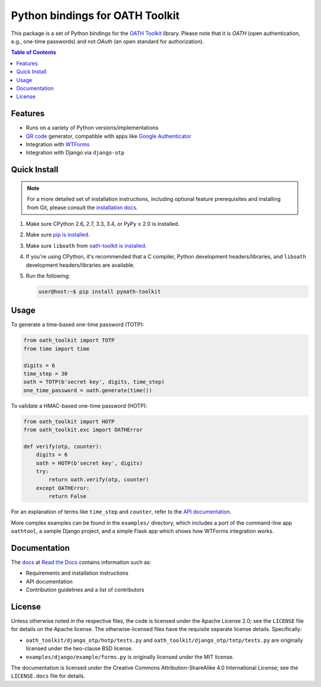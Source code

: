 Python bindings for OATH Toolkit
================================

This package is a set of Python bindings for the `OATH Toolkit`_ library.
Please note that it is *OATH* (open authentication, e.g., one-time passwords)
and not *OAuth* (an open standard for authorization).

.. image:: https://travis-ci.org/malept/pyoath-toolkit.svg?branch=master
   :alt: Travis CI status, see https://travis-ci.org/malept/pyoath-toolkit

.. _OATH Toolkit: http://www.nongnu.org/oath-toolkit/

.. contents:: Table of Contents
   :local:

Features
--------

* Runs on a variety of Python versions/implementations
* `QR code`_ generator, compatible with apps like `Google Authenticator`_
* Integration with WTForms_
* Integration with Django via ``django-otp``

.. _Google Authenticator: https://en.wikipedia.org/wiki/Google_Authenticator
.. _QR code: https://en.wikipedia.org/wiki/QR_code
.. _WTForms: http://pypi.python.org/pypi/WTForms

Quick Install
-------------

.. note:: For a more detailed set of installation instructions, including
   optional feature prerequisites and installing from Git, please consult the
   `installation docs`_.

.. _installation docs:
   https://pyoath-toolkit.readthedocs.org/en/latest/install.html

1. Make sure CPython 2.6, 2.7, 3.3, 3.4, or PyPy ≥ 2.0 is installed.
2. Make sure `pip is installed`_.
3. Make sure ``liboath`` from `oath-toolkit is installed
   <http://nongnu.org/oath-toolkit/download.html>`_.
4. If you're using CPython, it's recommended that a C compiler, Python
   development headers/libraries, and ``liboath`` development headers/libraries
   are available.
5. Run the following:

   .. code-block:: shell-session

      user@host:~$ pip install pyoath-toolkit

.. _pip is installed: https://pip.pypa.io/en/latest/installing.html

Usage
-----

To generate a time-based one-time password (TOTP):

.. code-block:: python

   from oath_toolkit import TOTP
   from time import time

   digits = 6
   time_step = 30
   oath = TOTP(b'secret key', digits, time_step)
   one_time_password = oath.generate(time())

To validate a HMAC-based one-time password (HOTP):

.. code-block:: python

   from oath_toolkit import HOTP
   from oath_toolkit.exc import OATHError

   def verify(otp, counter):
       digits = 6
       oath = HOTP(b'secret key', digits)
       try:
           return oath.verify(otp, counter)
       except OATHError:
           return False

For an explanation of terms like ``time_step`` and ``counter``, refer to the
`API documentation <#documentation>`_.

More complex examples can be found in the ``examples/`` directory, which
includes a port of the command-line app ``oathtool``, a sample Django project,
and a simple Flask app which shows how WTForms integration works.

Documentation
-------------

The docs_ at `Read the Docs`_ contains information such as:

* Requirements and installation instructions
* API documentation
* Contribution guidelines and a list of contributors

.. _docs: https://pyoath-toolkit.readthedocs.org/
.. _Read the Docs: https://readthedocs.org/

License
-------

Unless otherwise noted in the respective files, the code is licensed under the
Apache License 2.0; see the ``LICENSE`` file for details on the Apache license.
The otherwise-licensed files have the requisite separate license details.
Specifically:

* ``oath_toolkit/django_otp/hotp/tests.py`` and
  ``oath_toolkit/django_otp/totp/tests.py`` are originally licensed under the
  two-clause BSD license.
* ``examples/django/example/forms.py`` is originally licensed under the MIT
  license.

The documentation is licensed under the Creative Commons
Attribution-ShareAlike 4.0 International License; see the ``LICENSE.docs``
file for details.
